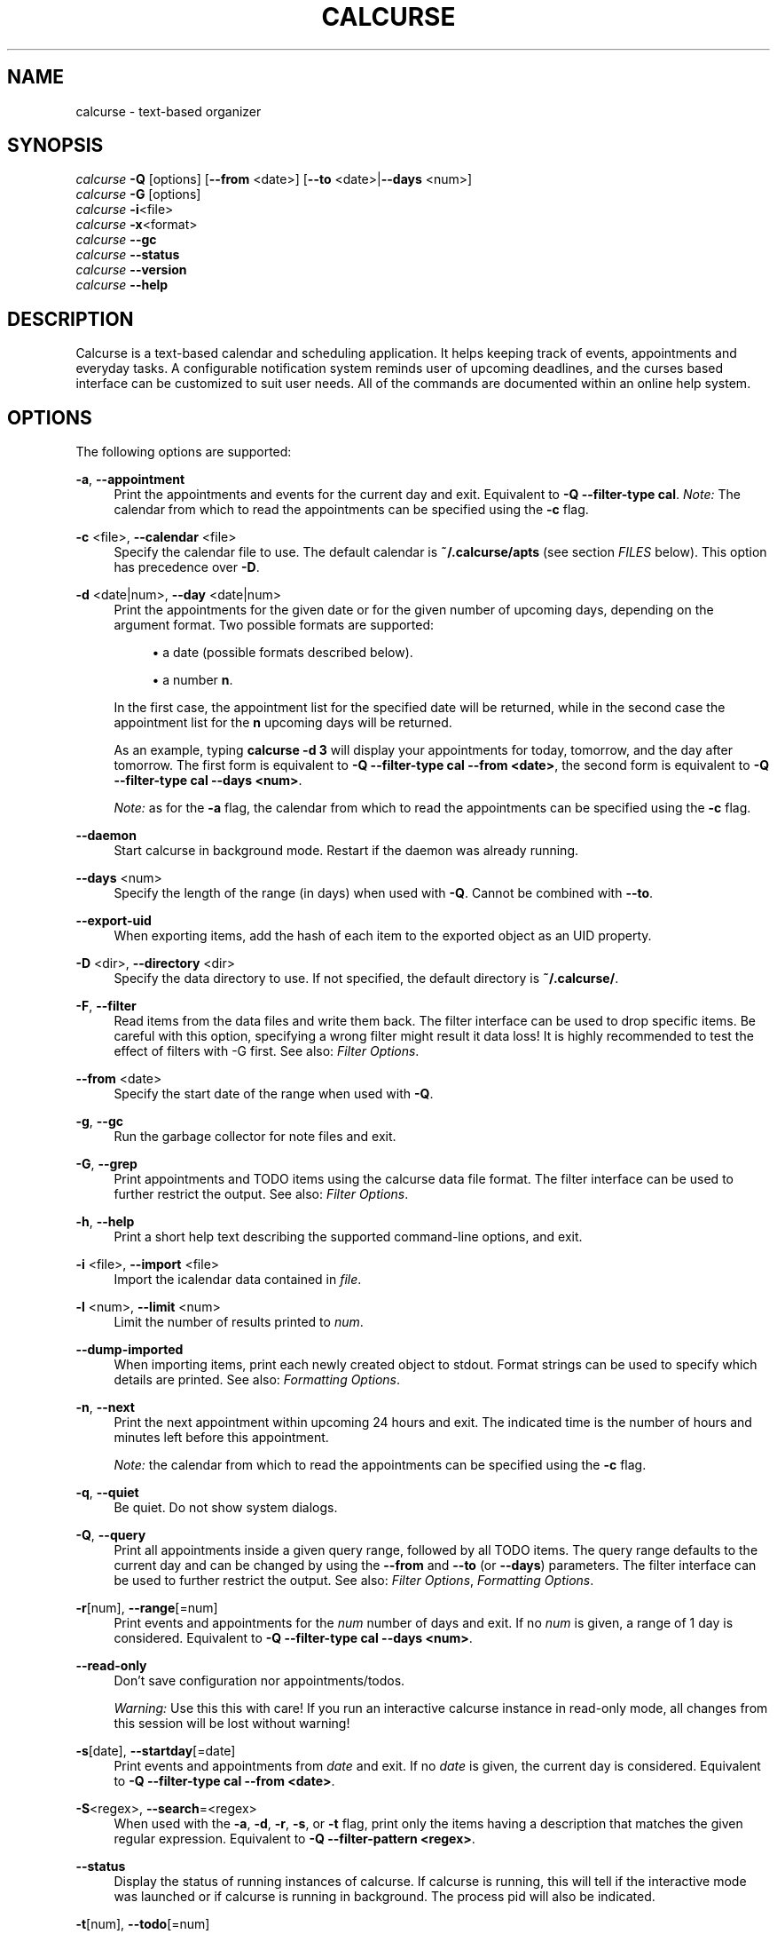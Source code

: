 '\" t
.\"     Title: calcurse
.\"    Author: [see the "Authors" section]
.\" Generator: DocBook XSL Stylesheets v1.79.1 <http://docbook.sf.net/>
.\"      Date: 10/30/2016
.\"    Manual: \ \&
.\"    Source: \ \&
.\"  Language: English
.\"
.TH "CALCURSE" "1" "10/30/2016" "\ \&" "\ \&"
.\" -----------------------------------------------------------------
.\" * Define some portability stuff
.\" -----------------------------------------------------------------
.\" ~~~~~~~~~~~~~~~~~~~~~~~~~~~~~~~~~~~~~~~~~~~~~~~~~~~~~~~~~~~~~~~~~
.\" http://bugs.debian.org/507673
.\" http://lists.gnu.org/archive/html/groff/2009-02/msg00013.html
.\" ~~~~~~~~~~~~~~~~~~~~~~~~~~~~~~~~~~~~~~~~~~~~~~~~~~~~~~~~~~~~~~~~~
.ie \n(.g .ds Aq \(aq
.el       .ds Aq '
.\" -----------------------------------------------------------------
.\" * set default formatting
.\" -----------------------------------------------------------------
.\" disable hyphenation
.nh
.\" disable justification (adjust text to left margin only)
.ad l
.\" -----------------------------------------------------------------
.\" * MAIN CONTENT STARTS HERE *
.\" -----------------------------------------------------------------
.SH "NAME"
calcurse \- text\-based organizer
.SH "SYNOPSIS"
.sp
.nf
\fIcalcurse\fR \fB\-Q\fR [options] [\fB\-\-from\fR <date>] [\fB\-\-to\fR <date>|\fB\-\-days\fR <num>]
\fIcalcurse\fR \fB\-G\fR [options]
\fIcalcurse\fR \fB\-i\fR<file>
\fIcalcurse\fR \fB\-x\fR<format>
\fIcalcurse\fR \fB\-\-gc\fR
\fIcalcurse\fR \fB\-\-status\fR
\fIcalcurse\fR \fB\-\-version\fR
\fIcalcurse\fR \fB\-\-help\fR
.fi
.SH "DESCRIPTION"
.sp
Calcurse is a text\-based calendar and scheduling application\&. It helps keeping track of events, appointments and everyday tasks\&. A configurable notification system reminds user of upcoming deadlines, and the curses based interface can be customized to suit user needs\&. All of the commands are documented within an online help system\&.
.SH "OPTIONS"
.sp
The following options are supported:
.PP
\fB\-a\fR, \fB\-\-appointment\fR
.RS 4
Print the appointments and events for the current day and exit\&. Equivalent to
\fB\-Q \-\-filter\-type cal\fR\&.
\fINote:\fR
The calendar from which to read the appointments can be specified using the
\fB\-c\fR
flag\&.
.RE
.PP
\fB\-c\fR <file>, \fB\-\-calendar\fR <file>
.RS 4
Specify the calendar file to use\&. The default calendar is
\fB~/\&.calcurse/apts\fR
(see section
\fIFILES\fR
below)\&. This option has precedence over
\fB\-D\fR\&.
.RE
.PP
\fB\-d\fR <date|num>, \fB\-\-day\fR <date|num>
.RS 4
Print the appointments for the given date or for the given number of upcoming days, depending on the argument format\&. Two possible formats are supported:
.sp
.RS 4
.ie n \{\
\h'-04'\(bu\h'+03'\c
.\}
.el \{\
.sp -1
.IP \(bu 2.3
.\}
a date (possible formats described below)\&.
.RE
.sp
.RS 4
.ie n \{\
\h'-04'\(bu\h'+03'\c
.\}
.el \{\
.sp -1
.IP \(bu 2.3
.\}
a number
\fBn\fR\&.
.RE
.sp
In the first case, the appointment list for the specified date will be returned, while in the second case the appointment list for the
\fBn\fR
upcoming days will be returned\&.
.sp
As an example, typing
\fBcalcurse \-d 3\fR
will display your appointments for today, tomorrow, and the day after tomorrow\&. The first form is equivalent to
\fB\-Q \-\-filter\-type cal \-\-from <date>\fR, the second form is equivalent to
\fB\-Q \-\-filter\-type cal \-\-days <num>\fR\&.
.sp
\fINote:\fR
as for the
\fB\-a\fR
flag, the calendar from which to read the appointments can be specified using the
\fB\-c\fR
flag\&.
.RE
.PP
\fB\-\-daemon\fR
.RS 4
Start calcurse in background mode\&. Restart if the daemon was already running\&.
.RE
.PP
\fB\-\-days\fR <num>
.RS 4
Specify the length of the range (in days) when used with
\fB\-Q\fR\&. Cannot be combined with
\fB\-\-to\fR\&.
.RE
.PP
\fB\-\-export\-uid\fR
.RS 4
When exporting items, add the hash of each item to the exported object as an UID property\&.
.RE
.PP
\fB\-D\fR <dir>, \fB\-\-directory\fR <dir>
.RS 4
Specify the data directory to use\&. If not specified, the default directory is
\fB~/\&.calcurse/\fR\&.
.RE
.PP
\fB\-F\fR, \fB\-\-filter\fR
.RS 4
Read items from the data files and write them back\&. The filter interface can be used to drop specific items\&. Be careful with this option, specifying a wrong filter might result it data loss! It is highly recommended to test the effect of filters with \-G first\&. See also:
\fIFilter Options\fR\&.
.RE
.PP
\fB\-\-from\fR <date>
.RS 4
Specify the start date of the range when used with
\fB\-Q\fR\&.
.RE
.PP
\fB\-g\fR, \fB\-\-gc\fR
.RS 4
Run the garbage collector for note files and exit\&.
.RE
.PP
\fB\-G\fR, \fB\-\-grep\fR
.RS 4
Print appointments and TODO items using the calcurse data file format\&. The filter interface can be used to further restrict the output\&. See also:
\fIFilter Options\fR\&.
.RE
.PP
\fB\-h\fR, \fB\-\-help\fR
.RS 4
Print a short help text describing the supported command\-line options, and exit\&.
.RE
.PP
\fB\-i\fR <file>, \fB\-\-import\fR <file>
.RS 4
Import the icalendar data contained in
\fIfile\fR\&.
.RE
.PP
\fB\-l\fR <num>, \fB\-\-limit\fR <num>
.RS 4
Limit the number of results printed to
\fInum\fR\&.
.RE
.PP
\fB\-\-dump\-imported\fR
.RS 4
When importing items, print each newly created object to stdout\&. Format strings can be used to specify which details are printed\&. See also:
\fIFormatting Options\fR\&.
.RE
.PP
\fB\-n\fR, \fB\-\-next\fR
.RS 4
Print the next appointment within upcoming 24 hours and exit\&. The indicated time is the number of hours and minutes left before this appointment\&.
.sp
\fINote:\fR
the calendar from which to read the appointments can be specified using the
\fB\-c\fR
flag\&.
.RE
.PP
\fB\-q\fR, \fB\-\-quiet\fR
.RS 4
Be quiet\&. Do not show system dialogs\&.
.RE
.PP
\fB\-Q\fR, \fB\-\-query\fR
.RS 4
Print all appointments inside a given query range, followed by all TODO items\&. The query range defaults to the current day and can be changed by using the
\fB\-\-from\fR
and
\fB\-\-to\fR
(or
\fB\-\-days\fR) parameters\&. The filter interface can be used to further restrict the output\&. See also:
\fIFilter Options\fR,
\fIFormatting Options\fR\&.
.RE
.PP
\fB\-r\fR[num], \fB\-\-range\fR[=num]
.RS 4
Print events and appointments for the
\fInum\fR
number of days and exit\&. If no
\fInum\fR
is given, a range of 1 day is considered\&. Equivalent to
\fB\-Q \-\-filter\-type cal \-\-days <num>\fR\&.
.RE
.PP
\fB\-\-read\-only\fR
.RS 4
Don\(cqt save configuration nor appointments/todos\&.
.sp
\fIWarning:\fR
Use this this with care! If you run an interactive calcurse instance in read\-only mode, all changes from this session will be lost without warning!
.RE
.PP
\fB\-s\fR[date], \fB\-\-startday\fR[=date]
.RS 4
Print events and appointments from
\fIdate\fR
and exit\&. If no
\fIdate\fR
is given, the current day is considered\&. Equivalent to
\fB\-Q \-\-filter\-type cal \-\-from <date>\fR\&.
.RE
.PP
\fB\-S\fR<regex>, \fB\-\-search\fR=<regex>
.RS 4
When used with the
\fB\-a\fR,
\fB\-d\fR,
\fB\-r\fR,
\fB\-s\fR, or
\fB\-t\fR
flag, print only the items having a description that matches the given regular expression\&. Equivalent to
\fB\-Q \-\-filter\-pattern <regex>\fR\&.
.RE
.PP
\fB\-\-status\fR
.RS 4
Display the status of running instances of calcurse\&. If calcurse is running, this will tell if the interactive mode was launched or if calcurse is running in background\&. The process pid will also be indicated\&.
.RE
.PP
\fB\-t\fR[num], \fB\-\-todo\fR[=num]
.RS 4
Print the
\fBtodo\fR
list and exit\&. If the optional number
\fInum\fR
is given, then only uncompleted todos having a priority equal to
\fInum\fR
will be returned\&. The priority number must be between 1 (highest) and 9 (lowest)\&. It is also possible to specify
\fB0\fR
for the priority, in which case only completed tasks will be shown\&. Equivalent to
\fB\-Q \-\-filter\-type todo\fR, combined with
\fB\-\-filter\-priority\fR
and
\fB\-\-filter\-completed\fR
or
\fB\-\-filter\-uncompleted\fR\&.
.RE
.PP
\fB\-\-to\fR <date>
.RS 4
Specify the end date of the range when used with
\fB\-Q\fR\&. Cannot be combined with
\fB\-\-days\fR\&.
.RE
.PP
\fB\-v\fR, \fB\-\-version\fR
.RS 4
Display
\fBcalcurse\fR
version and exit\&.
.RE
.PP
\fB\-x\fR[format], \fB\-\-export\fR[=format]
.RS 4
Export user data to specified format\&. Events, appointments and todos are converted and echoed to stdout\&. Two possible formats are available:
\fIical\fR
and
\fIpcal\fR\&. If the optional argument
\fIformat\fR
is not given, ical format is selected by default\&.
.sp
\fINote:\fR
redirect standard output to export data to a file, by issuing a command such as:
.sp
.if n \{\
.RS 4
.\}
.nf
$ calcurse \-\-export > my_data\&.dat
.fi
.if n \{\
.RE
.\}
.RE
.sp
\fINote:\fR The \fB\-N\fR option has been removed in calcurse 3\&.0\&.0\&. See the \fIFORMAT STRINGS\fR section on how to print note along with appointments and events\&.
.SS "Filter Options"
.sp
Filters can be used to restrict the set of items which are loaded from the appointments file when using calcurse in non\-interactive mode\&. The following filters are currently supported:
.PP
\fB\-\-filter\-hash <pattern>\fR
.RS 4
Only include items with a hash starting with the specified pattern\&. The pattern can be inverted by prepending an exclamation mark (\fI!\fR)\&.
.RE
.PP
\fB\-\-filter\-type\fR <type>
.RS 4
Ignore any items that do not match the type mask\&. The type mask is a comma\-separated list of valid type descriptions which include
\fIevent\fR,
\fIapt\fR,
\fIrecur\-event\fR,
\fIrecur\-apt\fR
and
\fItodo\fR\&. You can also use
\fIrecur\fR
as a shorthand for
\fIrecur\-event,recur\-apt\fR
and
\fIcal\fR
as a shorthand for
\fIevent,apt,recur\fR\&.
.RE
.PP
\fB\-\-filter\-pattern\fR <pattern>
.RS 4
Ignore any items with a description that does not match the pattern\&. The pattern is interpreted as extended regular expression\&.
.RE
.PP
\fB\-\-filter\-start\-from\fR <date>
.RS 4
Ignore any items that start before a given date\&.
.RE
.PP
\fB\-\-filter\-start\-to\fR <date>
.RS 4
Ignore any items that start after a given date\&.
.RE
.PP
\fB\-\-filter\-start\-after\fR <date>
.RS 4
Only include items that start after a given date\&.
.RE
.PP
\fB\-\-filter\-start\-before\fR <date>
.RS 4
Only include items that start before a given date\&.
.RE
.PP
\fB\-\-filter\-start\-range\fR <range>
.RS 4
Only include items with a start date that falls within a given range\&. A range consists of a start date and an end date, separated by a comma\&.
.RE
.PP
\fB\-\-filter\-end\-from\fR <date>
.RS 4
Ignore any items that end before a given date\&.
.RE
.PP
\fB\-\-filter\-end\-to\fR <date>
.RS 4
Ignore any items that end after a given date\&.
.RE
.PP
\fB\-\-filter\-end\-after\fR <date>
.RS 4
Only include items that end after a given date\&.
.RE
.PP
\fB\-\-filter\-end\-before\fR <date>
.RS 4
Only include items that end before a given date\&.
.RE
.PP
\fB\-\-filter\-end\-range\fR <range>
.RS 4
Only include items with an end date that falls within a given range\&. A range consists of a start date and an end date, separated by a comma\&.
.RE
.PP
\fB\-\-filter\-priority\fR <priority>
.RS 4
Only include items with a given priority\&.
.RE
.PP
\fB\-\-filter\-completed\fR
.RS 4
Only include completed TODO items\&.
.RE
.PP
\fB\-\-filter\-uncompleted\fR
.RS 4
Only include uncompleted TODO items\&.
.RE
.SS "Formatting Options"
.PP
\fB\-\-format\-apt\fR <format>
.RS 4
Specify a format to control the output of appointments in non\-interactive mode\&. See the
\fIFORMAT STRINGS\fR
section for detailed information on format strings\&.
.RE
.PP
\fB\-\-format\-recur\-apt\fR <format>
.RS 4
Specify a format to control the output of recurrent appointments in non\-interactive mode\&. See the
\fIFORMAT STRINGS\fR
section for detailed information on format strings\&.
.RE
.PP
\fB\-\-format\-event\fR <format>
.RS 4
Specify a format to control the output of events in non\-interactive mode\&. See the
\fIFORMAT STRINGS\fR
section for detailed information on format strings\&.
.RE
.PP
\fB\-\-format\-recur\-event\fR <format>
.RS 4
Specify a format to control the output of recurrent events in non\-interactive mode\&. See the
\fIFORMAT STRINGS\fR
section for detailed information on format strings\&.
.RE
.PP
\fB\-\-format\-todo\fR <format>
.RS 4
Specify a format to control the output of todo items in non\-interactive mode\&. See the
\fIFORMAT STRINGS\fR
section for detailed information on format strings\&.
.RE
.SH "FORMAT STRINGS"
.sp
Format strings are composed of printf()\-style format specifiers \(em ordinary characters are copied to stdout without modification\&. Each specifier is introduced by a \fB%\fR and is followed by a character which specifies the field to print\&. The set of available fields depends on the item type\&.
.SS "Format specifiers for appointments"
.PP
\fBs\fR
.RS 4
Print the start time of the appointment as UNIX time stamp
.RE
.PP
\fBS\fR
.RS 4
Print the start time of the appointment using the
\fBhh:mm\fR
format
.RE
.PP
\fBd\fR
.RS 4
Print the duration of the appointment in seconds
.RE
.PP
\fBe\fR
.RS 4
Print the end time of the appointment as UNIX time stamp
.RE
.PP
\fBE\fR
.RS 4
Print the end time of the appointment using the
\fBhh:mm\fR
format
.RE
.PP
\fBm\fR
.RS 4
Print the description of the item
.RE
.PP
\fBn\fR
.RS 4
Print the name of the note file belonging to the item
.RE
.PP
\fBN\fR
.RS 4
Print the note belonging to the item
.RE
.SS "Format specifiers for events"
.PP
\fBm\fR
.RS 4
Print the description of the item
.RE
.PP
\fBn\fR
.RS 4
Print the name of the note file belonging to the item
.RE
.PP
\fBN\fR
.RS 4
Print the note belonging to the item
.RE
.SS "Format specifiers for todo items"
.PP
\fBp\fR
.RS 4
Print the priority of the item
.RE
.PP
\fBm\fR
.RS 4
Print the description of the item
.RE
.PP
\fBn\fR
.RS 4
Print the name of the note file belonging to the item
.RE
.PP
\fBN\fR
.RS 4
Print the note belonging to the item
.RE
.SS "Examples"
.PP
\fBcalcurse \-r7 \-\-format\-apt=\*(Aq\- %S \-> %E\en\et%m\en%N\*(Aq\fR
.RS 4
Print appointments and events for the next seven days\&. Also, print the notes attached to each regular appointment (simulates
\fB\-N\fR
for appointments)\&.
.RE
.PP
\fBcalcurse \-r7 \-\-format\-apt=\*(Aq \- %m (%S to %E)\en\*(Aq \-\-format\-recur\-apt=\*(Aq \- %m (%S to %E)\en\*(Aq\fR
.RS 4
Print appointments and events for the next seven days and use a custom format for (recurrent) appointments: * \- Some appointment (18:30 to 21:30)*\&.
.RE
.PP
\fBcalcurse \-t \-\-format\-todo \*(Aq(%p) %m\en\*(Aq\fR
.RS 4
List all todo items and put parentheses\&around the priority specifiers\&.
.RE
.SS "Extended format specifiers"
.sp
Extended format specifiers can be used if you want to specify advanced formatting options\&. Extended specifiers are introduced by \fB%(\fR and are terminated by a closing parenthesis (\fB)\fR)\&. The following list includes all short specifiers and corresponding long options:
.sp
.RS 4
.ie n \{\
\h'-04'\(bu\h'+03'\c
.\}
.el \{\
.sp -1
.IP \(bu 2.3
.\}
\fBs\fR:
\fB(start)\fR
.RE
.sp
.RS 4
.ie n \{\
\h'-04'\(bu\h'+03'\c
.\}
.el \{\
.sp -1
.IP \(bu 2.3
.\}
\fBS\fR:
\fB(start:epoch)\fR
.RE
.sp
.RS 4
.ie n \{\
\h'-04'\(bu\h'+03'\c
.\}
.el \{\
.sp -1
.IP \(bu 2.3
.\}
\fBe\fR:
\fB(end)\fR
.RE
.sp
.RS 4
.ie n \{\
\h'-04'\(bu\h'+03'\c
.\}
.el \{\
.sp -1
.IP \(bu 2.3
.\}
\fBE\fR:
\fB(end:epoch)\fR
.RE
.sp
.RS 4
.ie n \{\
\h'-04'\(bu\h'+03'\c
.\}
.el \{\
.sp -1
.IP \(bu 2.3
.\}
\fBd\fR:
\fB(duration)\fR
.RE
.sp
.RS 4
.ie n \{\
\h'-04'\(bu\h'+03'\c
.\}
.el \{\
.sp -1
.IP \(bu 2.3
.\}
\fBr\fR:
\fB(remaining)\fR
.RE
.sp
.RS 4
.ie n \{\
\h'-04'\(bu\h'+03'\c
.\}
.el \{\
.sp -1
.IP \(bu 2.3
.\}
\fBm\fR:
\fB(message)\fR
.RE
.sp
.RS 4
.ie n \{\
\h'-04'\(bu\h'+03'\c
.\}
.el \{\
.sp -1
.IP \(bu 2.3
.\}
\fBn\fR:
\fB(noteid)\fR
.RE
.sp
.RS 4
.ie n \{\
\h'-04'\(bu\h'+03'\c
.\}
.el \{\
.sp -1
.IP \(bu 2.3
.\}
\fBN\fR:
\fB(note)\fR
.RE
.sp
.RS 4
.ie n \{\
\h'-04'\(bu\h'+03'\c
.\}
.el \{\
.sp -1
.IP \(bu 2.3
.\}
\fBp\fR:
\fB(priority)\fR
.RE
.sp
The \fB(start)\fR and \fB(end)\fR specifiers support strftime()\-style extended formatting options that can be used for fine\-grained formatting\&. Additionally, the special formats \fBepoch\fR (which is equivalent to \fB(start:%s)\fR or \fB(end:%s)\fR) and \fBdefault\fR (which is mostly equivalent to \fB(start:%H:%M)\fR or \fB(end:%H:%M)\fR but displays \fB\&.\&.:\&.\&.\fR if the item doesn\(cqt start/end at the current day) are supported\&.
.sp
The \fB(remaining)\fR and \fB(duration)\fR specifiers support a subset of the strftime()\-style formatting options, along with two extra qualifiers\&. The supported options are \fB%d\fR, \fB%H\fR, \fB%M\fR and \fB%S\fR, and by default each of these is zero\-padded to two decimal places\&. To avoid the zero\-padding, add \fB\-\fR in front of the formatting option (for example, \fB%\-d\fR)\&. Additionally, the \fBE\fR option will display the total number of time units until the appointment, rather than showing the remaining number of time units modulo the next larger time unit\&. For example, an appointment in 50 hours will show as 02:00 with the formatting string \fB%H:%M\fR, but will show 50:00 with the formatting string \fB%EH:%M\fR\&. Note that if you are combining the \fB\-\fR and \fBE\fR options, the \fB\-\fR must come first\&. The default format for the \fB(remaining)\fR specifier is \fB%EH:%M\fR\&.
.sp
There are two additional long format specifiers that do not have any corresponding short options\&. They can be used to print an item\(cqs hash or its internal representation and were designed to be used for scripting:
.sp
.RS 4
.ie n \{\
\h'-04'\(bu\h'+03'\c
.\}
.el \{\
.sp -1
.IP \(bu 2.3
.\}
\fB(hash)\fR
.RE
.sp
.RS 4
.ie n \{\
\h'-04'\(bu\h'+03'\c
.\}
.el \{\
.sp -1
.IP \(bu 2.3
.\}
\fB(raw)\fR
.RE
.SH "HOOKS"
.sp
You can place scripts in $HOME/\&.calcurse/hooks/ to trigger actions at certain events\&. To enable a hook, add a script with one of the following names to this directory\&. Also make sure the scripts are executable\&.
.PP
\fBpre\-load\fR
.RS 4
Executed before the data files are loaded\&.
.RE
.PP
\fBpost\-load\fR
.RS 4
Executed after the data files are saved\&.
.RE
.PP
\fBpre\-save\fR
.RS 4
Executed before the data files are loaded\&.
.RE
.PP
\fBpost\-save\fR
.RS 4
Executed after the data files are saved\&.
.RE
.sp
Some examples can be found in the contrib/hooks/ directory of the calcurse source tree\&.
.SH "NOTES"
.sp
Calcurse interface contains three different panels (calendar, appointment list, and todo list) on which you can perform different actions\&. All the possible actions, together with their associated keystrokes, are listed on the status bar\&. This status bar takes place at the bottom of the screen\&.
.sp
At any time, the built\-in help system can be invoked by pressing the \fI?\fR key\&. Once viewing the help screens, informations on a specific command can be accessed by pressing the keystroke corresponding to that command\&.
.SH "CONFIGURATION"
.sp
The calcurse options can be changed from the configuration menu (shown when \fIC\fR is hit)\&. Five possible categories are to be chosen from : the color scheme, the layout (the location of the three panels on the screen), notification options, key bindings configuration menu, and more general options (such as automatic save before quitting)\&. All of these options are detailed in the configuration menu\&.
.SH "FILES"
.sp
The following structure is created in your $HOME directory (or in the directory you specified with the \fB\-D\fR option), the first time calcurse is run:
.sp
.if n \{\
.RS 4
.\}
.nf
$HOME/\&.calcurse/
          |___notes/
          |___conf
          |___keys
          |___apts
          |___todo
.fi
.if n \{\
.RE
.\}
.sp
The \fInotes\fR subdirectory contains descriptions of the notes which are attached to appointments, events or todos\&. One text file is created per note, whose name is the SHA1 message digest of the note itself\&.
.sp
The \fIconf\fR file contains the user configuration\&. The \fIkeys\fR file contains the user\-defined key bindings\&. The \fIapts\fR file contains all of the user\(cqs appointments and events, and the \fItodo\fR file contains the todo list\&.
.sp
\fINote:\fR if the logging of calcurse daemon activity was set in the notification configuration menu, the extra file \fIdaemon\&.log\fR will appear in calcurse data directory\&. This file contains logs about calcurse activity when running in background\&.
.SH "ENVIRONMENT"
.sp
This section describes the environment variables that affect how calcurse operates\&.
.PP
\fBVISUAL\fR
.RS 4
Specifies the external editor to use for writing notes\&.
.RE
.PP
\fBEDITOR\fR
.RS 4
If the
\fIVISUAL\fR
environment variable is not set, then
\fIEDITOR\fR
will be used as the default external editor\&. If none of those variables are set, then
\fI/usr/bin/vi\fR
is used instead\&.
.RE
.PP
\fBPAGER\fR
.RS 4
Specifies the default viewer to be used for reading notes\&. If this variable is not set, then
\fI/usr/bin/less\fR
is used\&.
.RE
.SH "BUGS"
.sp
Incorrect highlighting of items appear when using calcurse black and white theme together with a \fB$TERM\fR variable set to \fIxterm\-color\fR\&. To fix this bug, and as advised by Thomas E\&. Dickey (xterm maintainer), \fIxterm\-xfree86\fR should be used instead of \fIxterm\-color\fR to set the \fB$TERM\fR variable:
.sp
.if n \{\
.RS 4
.\}
.nf
"The xterm\-color value for $TERM is a bad choice for
 XFree86 xterm because it is commonly used for a
 terminfo entry which happens to not support bce\&.
 Use the xterm\-xfree86 entry which is distributed
 with XFree86 xterm (or the similar one distributed
 with ncurses)\&."
.fi
.if n \{\
.RE
.\}
.sp
If you find other bugs, please send a report to bugs@calcurse\&.org or to one of the authors, below\&.
.SH "SEE ALSO"
.sp
vi(1), less(1), ncurses(3), mkstemp(3)
.sp
The ical specification (rfc2445) can be found at: http://tools\&.ietf\&.org/html/rfc2445
.sp
The pcal project page: http://pcal\&.sourceforge\&.net/
.sp
Calcurse home page: http://calcurse\&.org/
.sp
Calcurse complete manual, translated in many languages and maintained in html format, can be found in the doc/ directory of the source package, or at: http://calcurse\&.org/files/manual\&.html
.SH "AUTHORS"
.sp
.RS 4
.ie n \{\
\h'-04'\(bu\h'+03'\c
.\}
.el \{\
.sp -1
.IP \(bu 2.3
.\}
\fBFrederic Culot\fR
<frederic@culot\&.org>
.RE
.sp
.RS 4
.ie n \{\
\h'-04'\(bu\h'+03'\c
.\}
.el \{\
.sp -1
.IP \(bu 2.3
.\}
\fBLukas Fleischer\fR
<lfleischer@calcurse\&.org>
.RE
.SH "COPYRIGHT"
.sp
Copyright (c) 2004\-2016 calcurse Development Team\&. This software is released under the BSD License\&.
